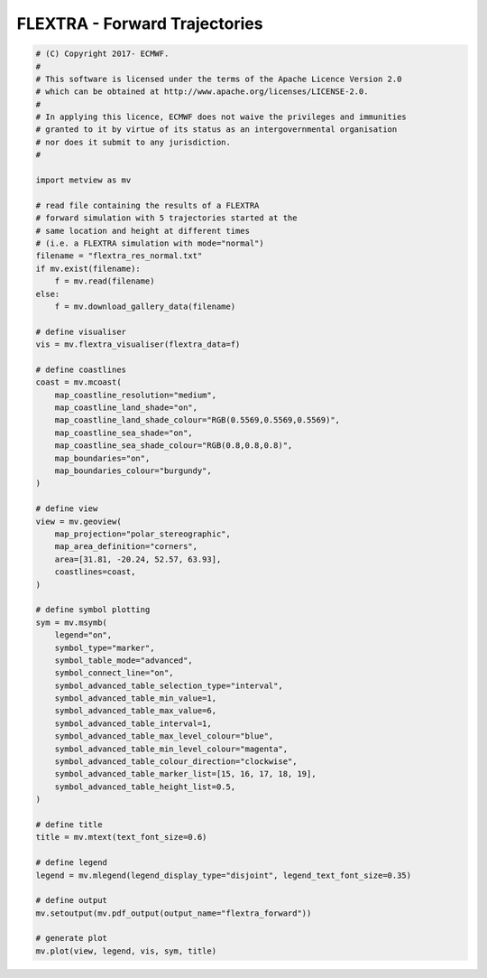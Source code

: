 .. only:: html

    .. note::
        :class: sphx-glr-download-link-note

        Click :ref:`here <sphx_glr_download_auto_examples_grib_flextra_forward.py>`     to download the full example code
    .. rst-class:: sphx-glr-example-title

    .. _sphx_glr_auto_examples_grib_flextra_forward.py:


FLEXTRA - Forward Trajectories
================================



.. image:: /auto_examples/grib/images/sphx_glr_flextra_forward_001.png
    :alt: flextra forward
    :class: sphx-glr-single-img






.. code-block:: default


    # (C) Copyright 2017- ECMWF.
    #
    # This software is licensed under the terms of the Apache Licence Version 2.0
    # which can be obtained at http://www.apache.org/licenses/LICENSE-2.0.
    #
    # In applying this licence, ECMWF does not waive the privileges and immunities
    # granted to it by virtue of its status as an intergovernmental organisation
    # nor does it submit to any jurisdiction.
    #

    import metview as mv

    # read file containing the results of a FLEXTRA
    # forward simulation with 5 trajectories started at the
    # same location and height at different times
    # (i.e. a FLEXTRA simulation with mode="normal")
    filename = "flextra_res_normal.txt"
    if mv.exist(filename):
        f = mv.read(filename)
    else:
        f = mv.download_gallery_data(filename)

    # define visualiser
    vis = mv.flextra_visualiser(flextra_data=f)

    # define coastlines
    coast = mv.mcoast(
        map_coastline_resolution="medium",
        map_coastline_land_shade="on",
        map_coastline_land_shade_colour="RGB(0.5569,0.5569,0.5569)",
        map_coastline_sea_shade="on",
        map_coastline_sea_shade_colour="RGB(0.8,0.8,0.8)",
        map_boundaries="on",
        map_boundaries_colour="burgundy",
    )

    # define view
    view = mv.geoview(
        map_projection="polar_stereographic",
        map_area_definition="corners",
        area=[31.81, -20.24, 52.57, 63.93],
        coastlines=coast,
    )

    # define symbol plotting
    sym = mv.msymb(
        legend="on",
        symbol_type="marker",
        symbol_table_mode="advanced",
        symbol_connect_line="on",
        symbol_advanced_table_selection_type="interval",
        symbol_advanced_table_min_value=1,
        symbol_advanced_table_max_value=6,
        symbol_advanced_table_interval=1,
        symbol_advanced_table_max_level_colour="blue",
        symbol_advanced_table_min_level_colour="magenta",
        symbol_advanced_table_colour_direction="clockwise",
        symbol_advanced_table_marker_list=[15, 16, 17, 18, 19],
        symbol_advanced_table_height_list=0.5,
    )

    # define title
    title = mv.mtext(text_font_size=0.6)

    # define legend
    legend = mv.mlegend(legend_display_type="disjoint", legend_text_font_size=0.35)

    # define output
    mv.setoutput(mv.pdf_output(output_name="flextra_forward"))

    # generate plot
    mv.plot(view, legend, vis, sym, title)


.. _sphx_glr_download_auto_examples_grib_flextra_forward.py:


.. only :: html

 .. container:: sphx-glr-footer
    :class: sphx-glr-footer-example



  .. container:: sphx-glr-download sphx-glr-download-python

     :download:`Download Python source code: flextra_forward.py <flextra_forward.py>`



  .. container:: sphx-glr-download sphx-glr-download-jupyter

     :download:`Download Jupyter notebook: flextra_forward.ipynb <flextra_forward.ipynb>`


.. only:: html

 .. rst-class:: sphx-glr-signature

    `Gallery generated by Sphinx-Gallery <https://sphinx-gallery.github.io>`_
